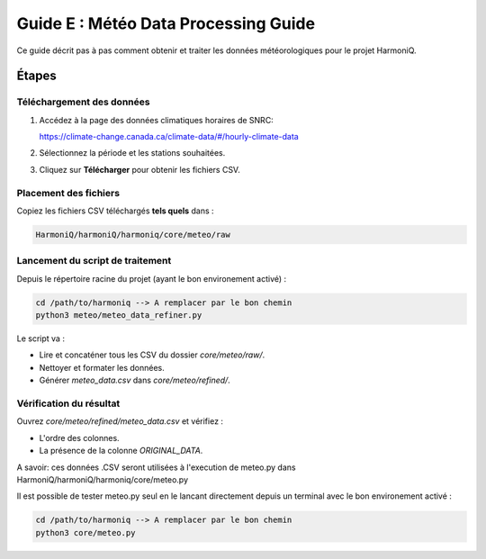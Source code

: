 Guide E : Météo Data Processing Guide
===========================

Ce guide décrit pas à pas comment obtenir et traiter les données météorologiques
pour le projet HarmoniQ.

Étapes
------

Téléchargement des données
~~~~~~~~~~~~~~~~~~~~~~~~~~~

1. Accédez à la page des données climatiques horaires de SNRC:

   https://climate-change.canada.ca/climate-data/#/hourly-climate-data

2. Sélectionnez la période et les stations souhaitées.
3. Cliquez sur **Télécharger** pour obtenir les fichiers CSV.

Placement des fichiers
~~~~~~~~~~~~~~~~~~~~~~

Copiez les fichiers CSV téléchargés **tels quels** dans :

.. code-block:: bash

    HarmoniQ/harmoniQ/harmoniq/core/meteo/raw


Lancement du script de traitement
~~~~~~~~~~~~~~~~~~~~~~~~~~~~~~~~~

Depuis le répertoire racine du projet (ayant le bon environement activé) :

.. code-block:: bash

   cd /path/to/harmoniq --> A remplacer par le bon chemin
   python3 meteo/meteo_data_refiner.py


Le script va :

- Lire et concaténer tous les CSV du dossier `core/meteo/raw/`.
- Nettoyer et formater les données.
- Générer `meteo_data.csv` dans `core/meteo/refined/`.

Vérification du résultat
~~~~~~~~~~~~~~~~~~~~~~~~

Ouvrez `core/meteo/refined/meteo_data.csv` et vérifiez :

- L'ordre des colonnes.
- La présence de la colonne `ORIGINAL_DATA`.

A savoir: ces données .CSV seront utilisées à l'execution de meteo.py dans HarmoniQ/harmoniQ/harmoniq/core/meteo.py

Il est possible de tester meteo.py seul en le lancant directement depuis un terminal avec le bon environement activé :

.. code-block:: bash

    cd /path/to/harmoniq --> A remplacer par le bon chemin
    python3 core/meteo.py